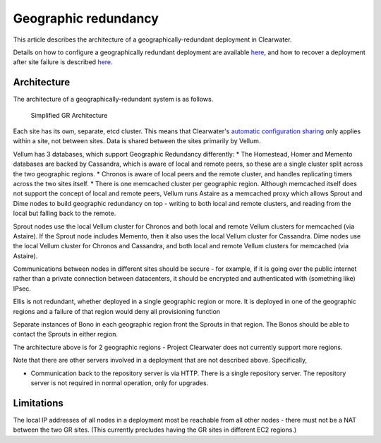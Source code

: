 Geographic redundancy
=====================

This article describes the architecture of a geographically-redundant
deployment in Clearwater.

Details on how to configure a geographically redundant deployment are
available
`here <http://clearwater.readthedocs.io/en/latest/Configuring_GR_deployments.html>`__,
and how to recover a deployment after site failure is described
`here <http://clearwater.readthedocs.io/en/latest/Handling_Site_Failure.html>`__.

Architecture
------------

The architecture of a geographically-redundant system is as follows.

.. figure:: img/Geographic_redundancy_diagram.png
   :alt: Simplified GR Architecture

   Simplified GR Architecture
Each site has its own, separate, etcd cluster. This means that
Clearwater's `automatic configuration
sharing <Automatic_Clustering_Config_Sharing.html>`__ only applies within
a site, not between sites. Data is shared between the sites primarily by
Vellum.

Vellum has 3 databases, which support Geographic Redundancy differently:
\* The Homestead, Homer and Memento databases are backed by Cassandra,
which is aware of local and remote peers, so these are a single cluster
split across the two geographic regions. \* Chronos is aware of local
peers and the remote cluster, and handles replicating timers across the
two sites itself. \* There is one memcached cluster per geographic
region. Although memcached itself does not support the concept of local
and remote peers, Vellum runs Astaire as a memcached proxy which allows
Sprout and Dime nodes to build geographic redundancy on top - writing to
both local and remote clusters, and reading from the local but falling
back to the remote.

Sprout nodes use the local Vellum cluster for Chronos and both local and
remote Vellum clusters for memcached (via Astaire). If the Sprout node
includes Memento, then it also uses the local Vellum cluster for
Cassandra. Dime nodes use the local Vellum cluster for Chronos and
Cassandra, and both local and remote Vellum clusters for memcached (via
Astaire).

Communications between nodes in different sites should be secure - for
example, if it is going over the public internet rather than a private
connection between datacenters, it should be encrypted and authenticated
with (something like) IPsec.

Ellis is not redundant, whether deployed in a single geographic region
or more. It is deployed in one of the geographic regions and a failure
of that region would deny all provisioning function

Separate instances of Bono in each geographic region front the Sprouts
in that region. The Bonos should be able to contact the Sprouts in
either region.

The architecture above is for 2 geographic regions - Project Clearwater
does not currently support more regions.

Note that there are other servers involved in a deployment that are not
described above. Specifically,

-  Communication back to the repository server is via HTTP. There is a
   single repository server. The repository server is not required in
   normal operation, only for upgrades.

Limitations
-----------

The local IP addresses of all nodes in a deployment most be reachable
from all other nodes - there must not be a NAT between the two GR sites.
(This currently precludes having the GR sites in different EC2 regions.)
